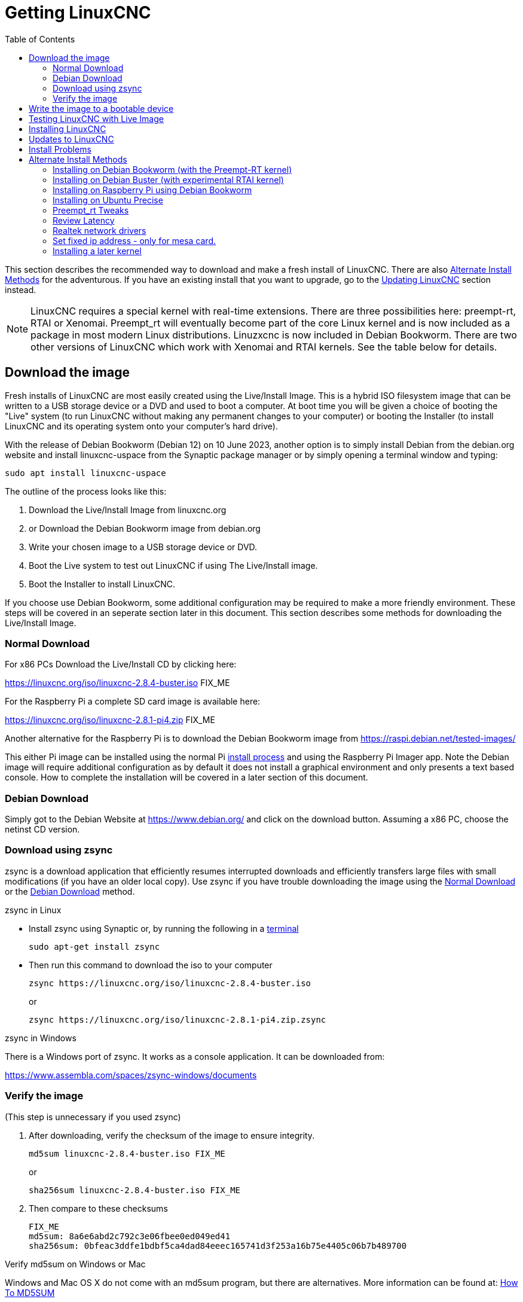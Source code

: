 :lang: en
:toc:

[[cha:getting-linuxcnc]]
= Getting LinuxCNC(((Getting LinuxCNC)))

This section describes the recommended way to download
and make a fresh install of LinuxCNC.  There are also
<<sec:_alternate_install_methods,Alternate Install Methods>> for the
adventurous.  If you have an existing install that you want to upgrade,
go to the <<cha:updating-linuxcnc,Updating LinuxCNC>> section instead.

NOTE: LinuxCNC requires a special kernel with real-time extensions.
There are three possibilities here: preempt-rt, RTAI or Xenomai. Preempt_rt  will eventually become part of the core Linux kernel and is now included as a package in most modern Linux distributions. Linuzxcnc is now included in Debian Bookworm. There are two other versions of LinuxCNC which work with Xenomai and RTAI kernels.
See the table below for details.
[[sec:download_image]]
== Download the image
Fresh installs of LinuxCNC are most easily created using the Live/Install
Image.  This is a hybrid ISO filesystem image that can be written to a
USB storage device or a DVD and used to boot a computer.  At boot time
you will be given a choice of booting the "Live" system (to run LinuxCNC
without making any permanent changes to your computer) or booting the
Installer (to install LinuxCNC and its operating system onto your
computer's hard drive).

With the release of Debian Bookworm (Debian 12) on 10 June 2023, another option is to simply install Debian from the debian.org website and install linuxcnc-uspace from the Synaptic package manager or by simply opening a terminal window and typing:
----
sudo apt install linuxcnc-uspace
----

The outline of the process looks like this:

. Download the Live/Install Image from linuxcnc.org
. or Download the Debian Bookworm image from  debian.org
. Write your chosen image to a USB storage device or DVD.
. Boot the Live system to test out LinuxCNC if using The Live/Install image.
. Boot the Installer to install LinuxCNC.

If you choose use Debian Bookworm, some additional configuration may be required to make a more friendly environment. These steps will be covered in an seperate section later in this document. This section describes some methods for downloading the Live/Install Image.

[[sec:_normal_download]]
=== Normal Download

For x86 PCs Download the Live/Install CD by clicking here:

https://linuxcnc.org/iso/linuxcnc-2.8.4-buster.iso  FIX_ME

For the Raspberry Pi a complete SD card image is available here:

https://linuxcnc.org/iso/linuxcnc-2.8.1-pi4.zip FIX_ME

Another alternative for the Raspberry Pi is to download the Debian Bookworm image from https://raspi.debian.net/tested-images/

This either Pi image can  be installed using the normal Pi
https://www.raspberrypi.org/documentation/installation/installing-images/README.md[install process]
and using the Raspberry Pi Imager app. Note the Debian image will require additional configuration as by default it does not install a graphical environment and only presents a text based console. How to complete the installation will be covered in a later section of this document.

[[sec:_debian_download]]
=== Debian Download
Simply got to the Debian Website at https://www.debian.org/ and click on the download button. Assuming  a x86 PC, choose the netinst CD version.

=== Download using zsync

zsync is a download application that efficiently resumes interrupted
downloads and efficiently transfers large files with small modifications
(if you have an older local copy).  Use zsync if you have trouble
downloading the image using the <<sec:_normal_download,Normal Download>> or the <<sec:_debian_download,Debian Download>>
method.

.zsync in Linux

* Install zsync using Synaptic or, by running the following in a
  <<faq:terminal,terminal>>
+
----
sudo apt-get install zsync
----

* Then run this command to download the iso to your computer
+
----
zsync https://linuxcnc.org/iso/linuxcnc-2.8.4-buster.iso
----
+
or
+
----
zsync https://linuxcnc.org/iso/linuxcnc-2.8.1-pi4.zip.zsync
----

.zsync in Windows

There is a Windows port of zsync. It works as a console application. It
can be downloaded from:

https://www.assembla.com/spaces/zsync-windows/documents

=== Verify the image

(This step is unnecessary if you used zsync)

. After downloading, verify the checksum of the image to ensure integrity.
+
----
md5sum linuxcnc-2.8.4-buster.iso FIX_ME
----
+
or
+
----
sha256sum linuxcnc-2.8.4-buster.iso FIX_ME
----

. Then compare to these checksums
+
-----
FIX_ME
md5sum: 8a6e6abd2c792c3e06fbee0ed049ed41
sha256sum: 0bfeac3ddfe1bdbf5ca4dad84eeec165741d3f253a16b75e4405c06b7b489700
-----

.Verify md5sum on Windows or Mac
Windows and Mac OS X do not come with an md5sum program, but there are
alternatives.  More information can be found at:
https://help.ubuntu.com/community/HowToMD5SUM[How To MD5SUM]

== Write the image to a bootable device

There are many ways to burn an ISO to a USB drive. Some tools include win32diskimager, rufus, DD and more. By far the fastest method is to use Balena Etcher. It supports Linux, Windows and Apple Macintosh. You can download Balena Etcher from https://www.balena.io/etcher

The .iso file will be to big to fit on a CD but if required, it can be burnt to a DVD. Use a suitable DVD burner application on your operating system.


.Writing the image to a USB storage device on any Operating systems
. Open Balena Etcher
. Select image - your .iso file
. Select drive - your USB storage device.
. Click on Flash!
+
.Writing the image to a DVD in Linux
. Insert a blank DVD into your burner. A 'CD/DVD Creator' or 'Choose
  Disc Type' window will pop up. Close this, as we will not be using it.
. Browse to the downloaded image in the file browser.
. Right click on the ISO image file and choose Write to Disc.
. Select the write speed. It is recommended that you write at the lowest
  possible speed.
. Start the burning process.
. If a 'choose a file name for the disc image' window pops up, just pick
  OK.

== Testing LinuxCNC with Live Image

With the USB storage device plugged in or the DVD in the DVD drive,
shut down the computer then turn the computer back on. This will boot
the computer from the Live/Install Image and choose the Live boot option.

NOTE: If the system does not boot from the DVD or USB stick it might be
necessary to change the boot order in the PC BIOS.

Once the computer has booted up you can try out LinuxCNC without
installing it. You can not create custom configurations or modify most
system settings in a Live session, but you can (and should) run the
latency test.

To try out LinuxCNC: from the Applications/CNC menu pick LinuxCNC. A
dialog box will open from which you can choose one of many sample
configurations. At this point it only really makes sense to pick a "sim"
configuration. Some of the sample configurations include onscreen
3D simulated machines, look for "Vismach" to see these.

To see if your computer is suitable for software step pulse generation
run the Latency Test as shown <<sec:latency-test,here>>.

At the time of writing the Live-Image is only available with the
preempt-rt kernel and a matching LinuxCNC. On some hardware this might
not offer good enough latency. There is an experimental version available
using the RTAI realtime kernel which will often give better latency. RTAI is only supported on older versions of Debian. Modern hardware demands  a modern operating system so this may be a poor choice.

== Installing LinuxCNC

To install LinuxCNC from the LiveCD select 'Install (Graphical)' at
bootup.

== Updates to LinuxCNC(((Updates to LinuxCNC)))

With the normal install the Update Manager will notify you of updates
to LinuxCNC when you go on line and allow you to easily upgrade with no
Linux knowledge needed.
It is OK to upgrade everything except the operating system when asked to.

[WARNING]
If you have used the live image, Do not upgrade the operating system if prompted to do so. You should accept OS _updates_ however, especially security updates. Upgrading Debian Bookworm where you have installed linuxcnc-uspace from the repositories, upgrading the operating system should be quite safe.

[[linuxcnc:install-problems]]
== Install Problems(((LinuxCNC:Installation Problems)))(((Installation:Problems)))

Most problems booting the installation image are due to uefi hardware. Fortuately, Debian Bookworm has significantly better support for uefi systems than earlier versions of Linux.

Sometimes you can tell the BIOS to boot legacy (non-uefi) hardware.

In rare cases you might have to reset the BIOS to default settings if
during the Live CD install it cannot recognize the hard drive
during the boot up.
    
[[sec:_alternate_install_methods]]
== Alternate Install Methods(((LinuxCNC:Alternate Install Methods)))(((Installation:Alternate Methods)))

The easiest, preferred way to install LinuxCNC is to use the Live/Install
Image or Debian Bookworm as described above.  Both methods are as simple and reliable as we can make it, and are suitable for novice users and experienced users alike. Both methods  will typically replace any existing operating system on your hard drive.

Experienced users who are familiar with Debian system
administration (finding install images, manipulating apt sources, changing kernel flavors, etc), new installs are supported on following platforms:
("amd64" means "64-bit", and is not specific to AMD processors, it will
run on any 64-bit x86 system)
Note that in Debian Bookworm, the preempt_rt kernel is a dependency of linuxcnc-uspace so it is automatically installed with linuxcnc so the Stock kernel is not listed.

[options="header"]
|===
| Distribution   | Architecture  | Kernel     | Package name    | Typical use
| Debian Bookworm| amd64         | preempt-rt | linuxcnc-uspace | machine control & simulation
| Debian Bookworm| amd64         | RTAI       | linuxcnc        | machine control (known issues)
| Debian Buster  | amd64 & armhf | preempt-rt | linuxcnc-uspace | machine control & simulation
| Debian Buster  | amd64         | RTAI       | linuxcnc        | machine control (known issues)
| Debian Jessie  | amd64 & i386  | Stock      | linuxcnc-uspace | simulation only
| Debian Wheezy  | i386          | RTAI       | linuxcnc        | machine control & simulation
| Debian Wheezy  | amd64 & i386  | Preempt-RT | linuxcnc-uspace | machine control & simulation
| Debian Wheezy  | amd64 & i386  | Stock      | linuxcnc-uspace | simulation only
| Ubuntu Precise | i386          | RTAI       | linuxcnc        | machine control & simulation
| Ubuntu Precise | amd64 & i386  | Stock      | linuxcnc-uspace | simulation only
|===

NOTE: LinuxCNC v2.8 and above is not supported on Ubuntu Lucid or older.

.Preempt-RT kernels
The Preempt-rt kernels are available for Debian from the regular debian.org archives. The package is called `linux-image-rt-*`.
Simply install the package in the same way as any other package from the Synaptic Package manager or with `sudo apt-get install` at the command-line if it is not installed with linuxcnc-uspace.

.RTAI Kernels
The RTAI kernels are available for download from the linuxcnc.org debian archive.
The apt source is:

* Debian Buster: `deb https://linuxcnc.org buster base`
* Debian Wheezy: `deb https://linuxcnc.org wheezy base`
* Ubuntu Precise: `deb https://linuxcnc.org precise base`

[NOTE]
Debian Wheezy and Ubuntu Precise are both extremely old, and are out of their support period.
It is strongly advised not to use either for a new install, and to seriously consider upgrading an existing installation.

The Buster / RTAI package is only available on amd64, but there are very few surviving systems that can not run a 64-bit OS.

[WARNING]
There are known issues with the 64-bit RTAI 5.2 kernel with this version of LinuxCNC.
The system will occasionally lock solid.
However, this has, so far, been seen only during system exit.
While running the system appears to be stable.
But should nevertheless be considered experimental at this point.

[NOTE]
If you decide to use the RTAI 5.2 kernel and see a problem outside the circumstances described above,
then please report it immediately to the project developers.

=== Installing on Debian Bookworm (with the Preempt-RT kernel)

. Install Debian Bookworm (Debian 12), amd64 version.  .

. After burning the iso and booting up (preferably with a wired connection to the internet), select 'Install' or 'Graphical Install'. When asked to select a desktop we strongly recommend you use XFCE and don't install the default gnome desktop. This is because Gnome uses Wayland for graphic rendering. Linuxcnc has been developed over many years and was written using Xorg so full Wayland support may not have been achieved.
.

[WARNING]
Do not enter a root password, if you do sudo is disabled and you won't be able to complete the following steps.

. Run the following in a <<faq:terminal,terminal>> to bring the machine up to date with the latest packages.
+
----
sudo apt-get update
sudo apt-get dist-upgrade
----

. Install linuxcnc and the Preempt-RT kernel
+
----
sudo apt-get install linuxcnc-uspace linuxcnc-uspace-dev
----
. Optionally you can install mesaflash if you are using a Mesa card.
+
----
sudo apt install mesaflash
----

. Re-boot. When you log in, verify that `PREEMPT RT`is reported by the following command.
+
----
uname -v
----

[[cha:Installing-RTAI]]
=== Installing on Debian Buster (with experimental RTAI kernel)

[WARNING]
This kernel has known stability problems. It appears to run reliably once LinuxCNC is loaded.
However, kernel panics have been seen at system shut-down.

. This kernel and LinuxCNC version can be installed on top of the LiveDVD install,
  or alternatively on a fresh Install of Debian Buster 64-bit as described above.
. Add the LinuxCNC Archive Signing Key to your apt keyring
  (Not necessary if switching the realtime mode of a LinuxCNC Live-CD image).
+
----
# Alternate keyserver: keyserver.ubuntu.com
sudo apt-key adv --keyserver hkp://keys.openpgp.org --recv-key 3cb9fd148f374fef
----

. Add the apt repository:
+
----
echo deb https://linuxcnc.org/ buster base 2.8-rt | sudo tee /etc/apt/sources.list.d/linuxcnc.list
echo deb-src https://linuxcnc.org/ buster base 2.8-rt | sudo tee -a /etc/apt/sources.list.d/linuxcnc.list
----

. Update the package list from linuxcnc.org
+
----
sudo apt-get update
----

. Install the new realtime kernel, RTAI and the rtai version of linuxcnc
+
----
sudo apt-get install linux-image-4.19.195-rtai-amd64
----

. Install the RTAI application layer
+
----
sudo apt-get install rtai-modules-4.19.195
----

. Install LinuxCNC (may be necessary to reboot before installing)
+
----
sudo apt-get install linuxcnc
----

Reboot the machine, ensuring that the system boots from the new 4.19.195-rtai kernel.

=== Installing on Raspberry Pi using Debian Bookworm
. FIX_ME - this needs testing.
. Download a Debian Bookworm  image from https://raspi.debian.net/tested-images/ and burn to an SD card and install in the
  https://www.raspberrypi.org/documentation/installation/installing-images/README.md[usual way].
. Boot the Pi. It will  open a text based terminal
. Login using the root account (which does not have a password yet). Type:
----
root
----
and hit enter
Add a password to the root user account. Type:
----
passwd
----
and allocate a password you will never forget! Add a new user and allocate a password. I used pi:
----
adduser pi
----
Add your user to the sudo group. Type:
----
usermod -aG sudo pi
----
Type the following lines:
----
apt update
apt upgrade
apt-install linux-image-rt-arm64 linux-headers-rt-arm64
----
Reboot to boot into the PREEMPT_RT kernel log in with root and the password you set. Type:
----
nano /boot/firmware/cmdline.txt
----
and add this to the line:
----
processor.max_cstate=1 isolcpus=2,3 save
----
Install a graphical environment by typing
----
tasksel
----
Select a desktop environment.  Only Select XFCE. Press Tab to select ok, press enter and  continue. Select a keyboard when prompted and continue. Don’t panic if the screen display appears corrupt, just wait until completed.
Install linuxcnc. Type:
----
apt install linuxcnc-uspace linuxcnc-uspace-dev
----
to start the graphical environment type:
----
startx
----
Reboot. Your graphical envieonment should start normally. Log in with the username and password you created in step 7 (I used pi)


=== Installing on Ubuntu Precise

. Install Ubuntu Precise 12.04 x86 (32-bit). Any flavor should work (regular Ubuntu, Xubuntu, Lubuntu, etc).
  64-bit (AMD64) is currently not supported. You can download the installer here:
  http://releases.ubuntu.com/precise/
  Note the warnings that this release is out of support.
  But it is a way to install LinuxCNC with a well-tested RTAI kernel.

. Run the following to bring the machine up to date with the latest packages in Ubuntu Precise.
+
----
sudo apt-get update
sudo apt-get dist-upgrade
----

. Add the LinuxCNC Archive Signing Key to your apt keyring by running
+
----
# Alternate keyserver: keyserver.ubuntu.com
sudo apt-key adv --keyserver hkp://keys.openpgp.org --recv-key 3cb9fd148f374fef
----

. Add a new apt source
+
----
sudo add-apt-repository "deb https://linuxcnc.org/ precise base 2.8-rt"
----

. Fetch the package list from linuxcnc.org.
+
----
sudo apt-get update
----

. Install the RTAI kernel and modules by running
+
----
sudo apt-get install linux-image-3.4-9-rtai-686-pae rtai-modules-3.4-9-rtai-686-pae
----

. If you want to be able to build LinuxCNC from source using the git repo, also run
+
----
sudo apt-get install linux-headers-3.4-9-rtai-686-pae
----

. Reboot, and make sure you boot into the rtai kernel. When you log in,
  verify that the kernel name is 3.4-9-rtai-686-pae.
+
----
uname -r
----

. Run
+
----
sudo apt-get install linuxcnc
----
[[sec:_bookworm_tweaks]]
== Bookworm Tweaks(((LinuxCNC:Bookworm Tweaks)))(((Installation:Bookworm Tweaks)))
=== Basic Tweaks
To make life easy, there are some standard tweaks you can mmkae to Bookworm which should work on X86 and the pi.
+
From the menu settings/Power manager set the power settings to suit your needs. You can turn off screen saver and screen lock here
Install geany and grub-customizer:
----
sudo apt install geany grub-customizer
----
Finally now geany is installed, enable auto login
----
sudo geany /etc/lightdm/lightdm.conf
----
scroll down to about line 126 and uncomment (remove #) both of the following lines and add YOUR login user name. Eg an example for user matt.
----
autologin-user=matt
autologin-user-timeout=0
----
=== Preempt_rt Tweaks
isolcpus can make a huge difference to latency on some systems because it isolates specific CPU cores so they are purely used by real time threads (eg the linuxcnc servo thread). The instructions below assume a 4 core CPU eg. Celeron, i3, i5 etc) those with 2 cores or more than 4 cores need different isolcpus settings. Never isolate core 0 as it is used for system threads so it already includes a lot of running threads.
+ Now we need to isolate 2 cores for better RT performance
----
sudo grub-customizer
----
On the General Settings in the kernel parameters field
----
quiet
----
Change to
----
quiet isolcpus=2,3
----
Save the config, close grub-customiser and reboot for changes to take effect
Check latency with
----
latency-histogram --nobase --sbins=1000
----
It should be much improved.

=== Review Latency
Use latency-histogram  instead of latency-test to review latency particularly if you are using a mesa card or ethercat and don;t need a base thread: 
----
latency-histogram --nobase --sbins 1000 
---- 
How to evaluate latency is covered in the linuxcnc documents
Among other things, latency is affected by: BIOS settings; Isolcpus and other boot time settings; Kernel version used

=== Realtek network drivers
Some users have been reporting significant error finishing read issues with some Realtek NIC’s. 

There are two additional device drivers available in Debian for realtek cards;

r8125-dkms for 2.5 Gb network cards - RTL8125, RTL8125B(S)(G)

r8168-dkms  for the following network cards RTL8111B/RTL8111C, RTL8111D/RTL8111E, RTL8111F/RTL8111G(S), RTL8111H(S), RTL8118(A)(S), RTL8119i, RTL8111L, RTL8111K, RTL8168B, RTL8168E, RTL8168H, RTL8111DP, RTL8111EP, RTL8111FP, RTL8411/RTL8411B, RTL8101E, RTL8102E, RTL8103E, RTL8105E, RTL8106E, RTL8107E, RTL8401, RTL8402

Installing the r8168-dkms driver improved network latency by 400% on our R8111 network card. Similar results were reported on other affected hardware.

The r8168-dkms and r8125-dkms drivers are in the non-free packages which are not included in sources.list by default.

You can see your driver if you type the following to identify your NIC name: 
----
ip a
----
Now display the NIC info eg: 
----
ethtool -i enps02
----
If it seems you could benefit from this driver, continue
Type:
----
sudo geany /etc/apt/sources.list
----
Add a space followed by non-free to each of the 4 lines that end with firmware-non-free as follows:
----
deb http://deb.debian.org/debian/ bookworm main non-free-firmware non-free
deb-src http://deb.debian.org/debian/ bookworm main non-free-firmware non-free
deb http://security.debian.org/debian-security bookworm-security main non-free-firmware non-free 
deb-src http://security.debian.org/debian-security bookworm-security main non-free-firmware non-free
----
Save and close geany. Type: 
----
sudo apt update
----
you need to install some utilities. Type:
----
sudo apt install build-essential dkms 
----
If you have not installed a later kernel as described above install linux-headers. Type:
----
sudo apt install linux-headers-$(uname -r)
----
You can now install the r8168 or R8125 driver. Depending on your driver 
Type: 
----
sudo apt install r8168-dkms 
----
or type:
----
sudo apt install r8125-dkms 
----
Reboot and check you still have a network driver with
----
ip a
----
Check you can still ping the mesa card 
----
ping 10.10.10.10 
----
If you have to remove this driver, it needs to be purged completely or you will have no network. Eg.  
----
sudo apt purge r8168-dkms 
----
=== Set fixed ip address - only for mesa card.
Usually we set up the mesa card to have the ip address 10.10.10.10. We need to set a fixed ip address of 10.10.10.1 to the network interface that connects to it. Type:
----
ip a 
----
to determine the network interface name used for your mesa card. This is usually something like eth0 or enp2s0. Type 
----
sudo geany /etc/network/interfaces
----
to append the following at the end of the file:
----
auto enp2s0
iface enp2s0 inet static
address 10.10.10.1
hardware-irq-coalesce-rx-usecs 0 
----
[Note]
The last line is only required for Intel network cards. It seems to be ignored on non-applicable hardware.

Save and close geany. 
Reboot to restart the network.
Ping the mesa card to confirm it's all working 
----
ping 10.10.10.1
----

=== Installing a later kernel
Since the release of Debian Bullseye (Linux kernel 5.10), real time performance has been  disappointing. In particular, network latency when communicating with a Mesa ethernet card has  been generating Error Finishing Read Errors. This means that the network latency left insufficient time for the servo thread cycle to complete in time.
This appears to have been more prevalent with Realtek Network interfaces. Fortunately, each iteration of the Linux kernel has improved results, particularly since the release of 6.x kernels. Debian Bookworm (Debian 12) is using the 6.1 kernel which is quite good. In our testing, we found that latency improved by 265% if we used the 6.3 kernel. We have compiled this version of the kernel for your convenience. Updated to the final 6.3 kernel on 1 May 2023
 
Only try installing it if you have exhausted all options by following the steps below:
. Download the 2 deb files (image, source) from 
https://drive.google.com/drive/folders/1NzQIHnf9M_cHzuZCqSldVFGschOOxaER?usp=sharing 
. The link above is to  my latest kernel versions following the final release of 6.3 kernel and the matching preempt_rt patches.

Navigate to the Downloads folder and open a new Terminal session. Install the debs as follows (pressing tab auto completes the command)
----
dpkg -i linux-source(tab)
dpkg -i linux-image(tab)
----
- Reboot into the new kernel
. Check that uname -v shows the 6.3 kernel is installed
. If it isn’t, use grub-customizer mentioned earlier to change the kernel boot order and reboot again


// vim: set syntax=asciidoc:
